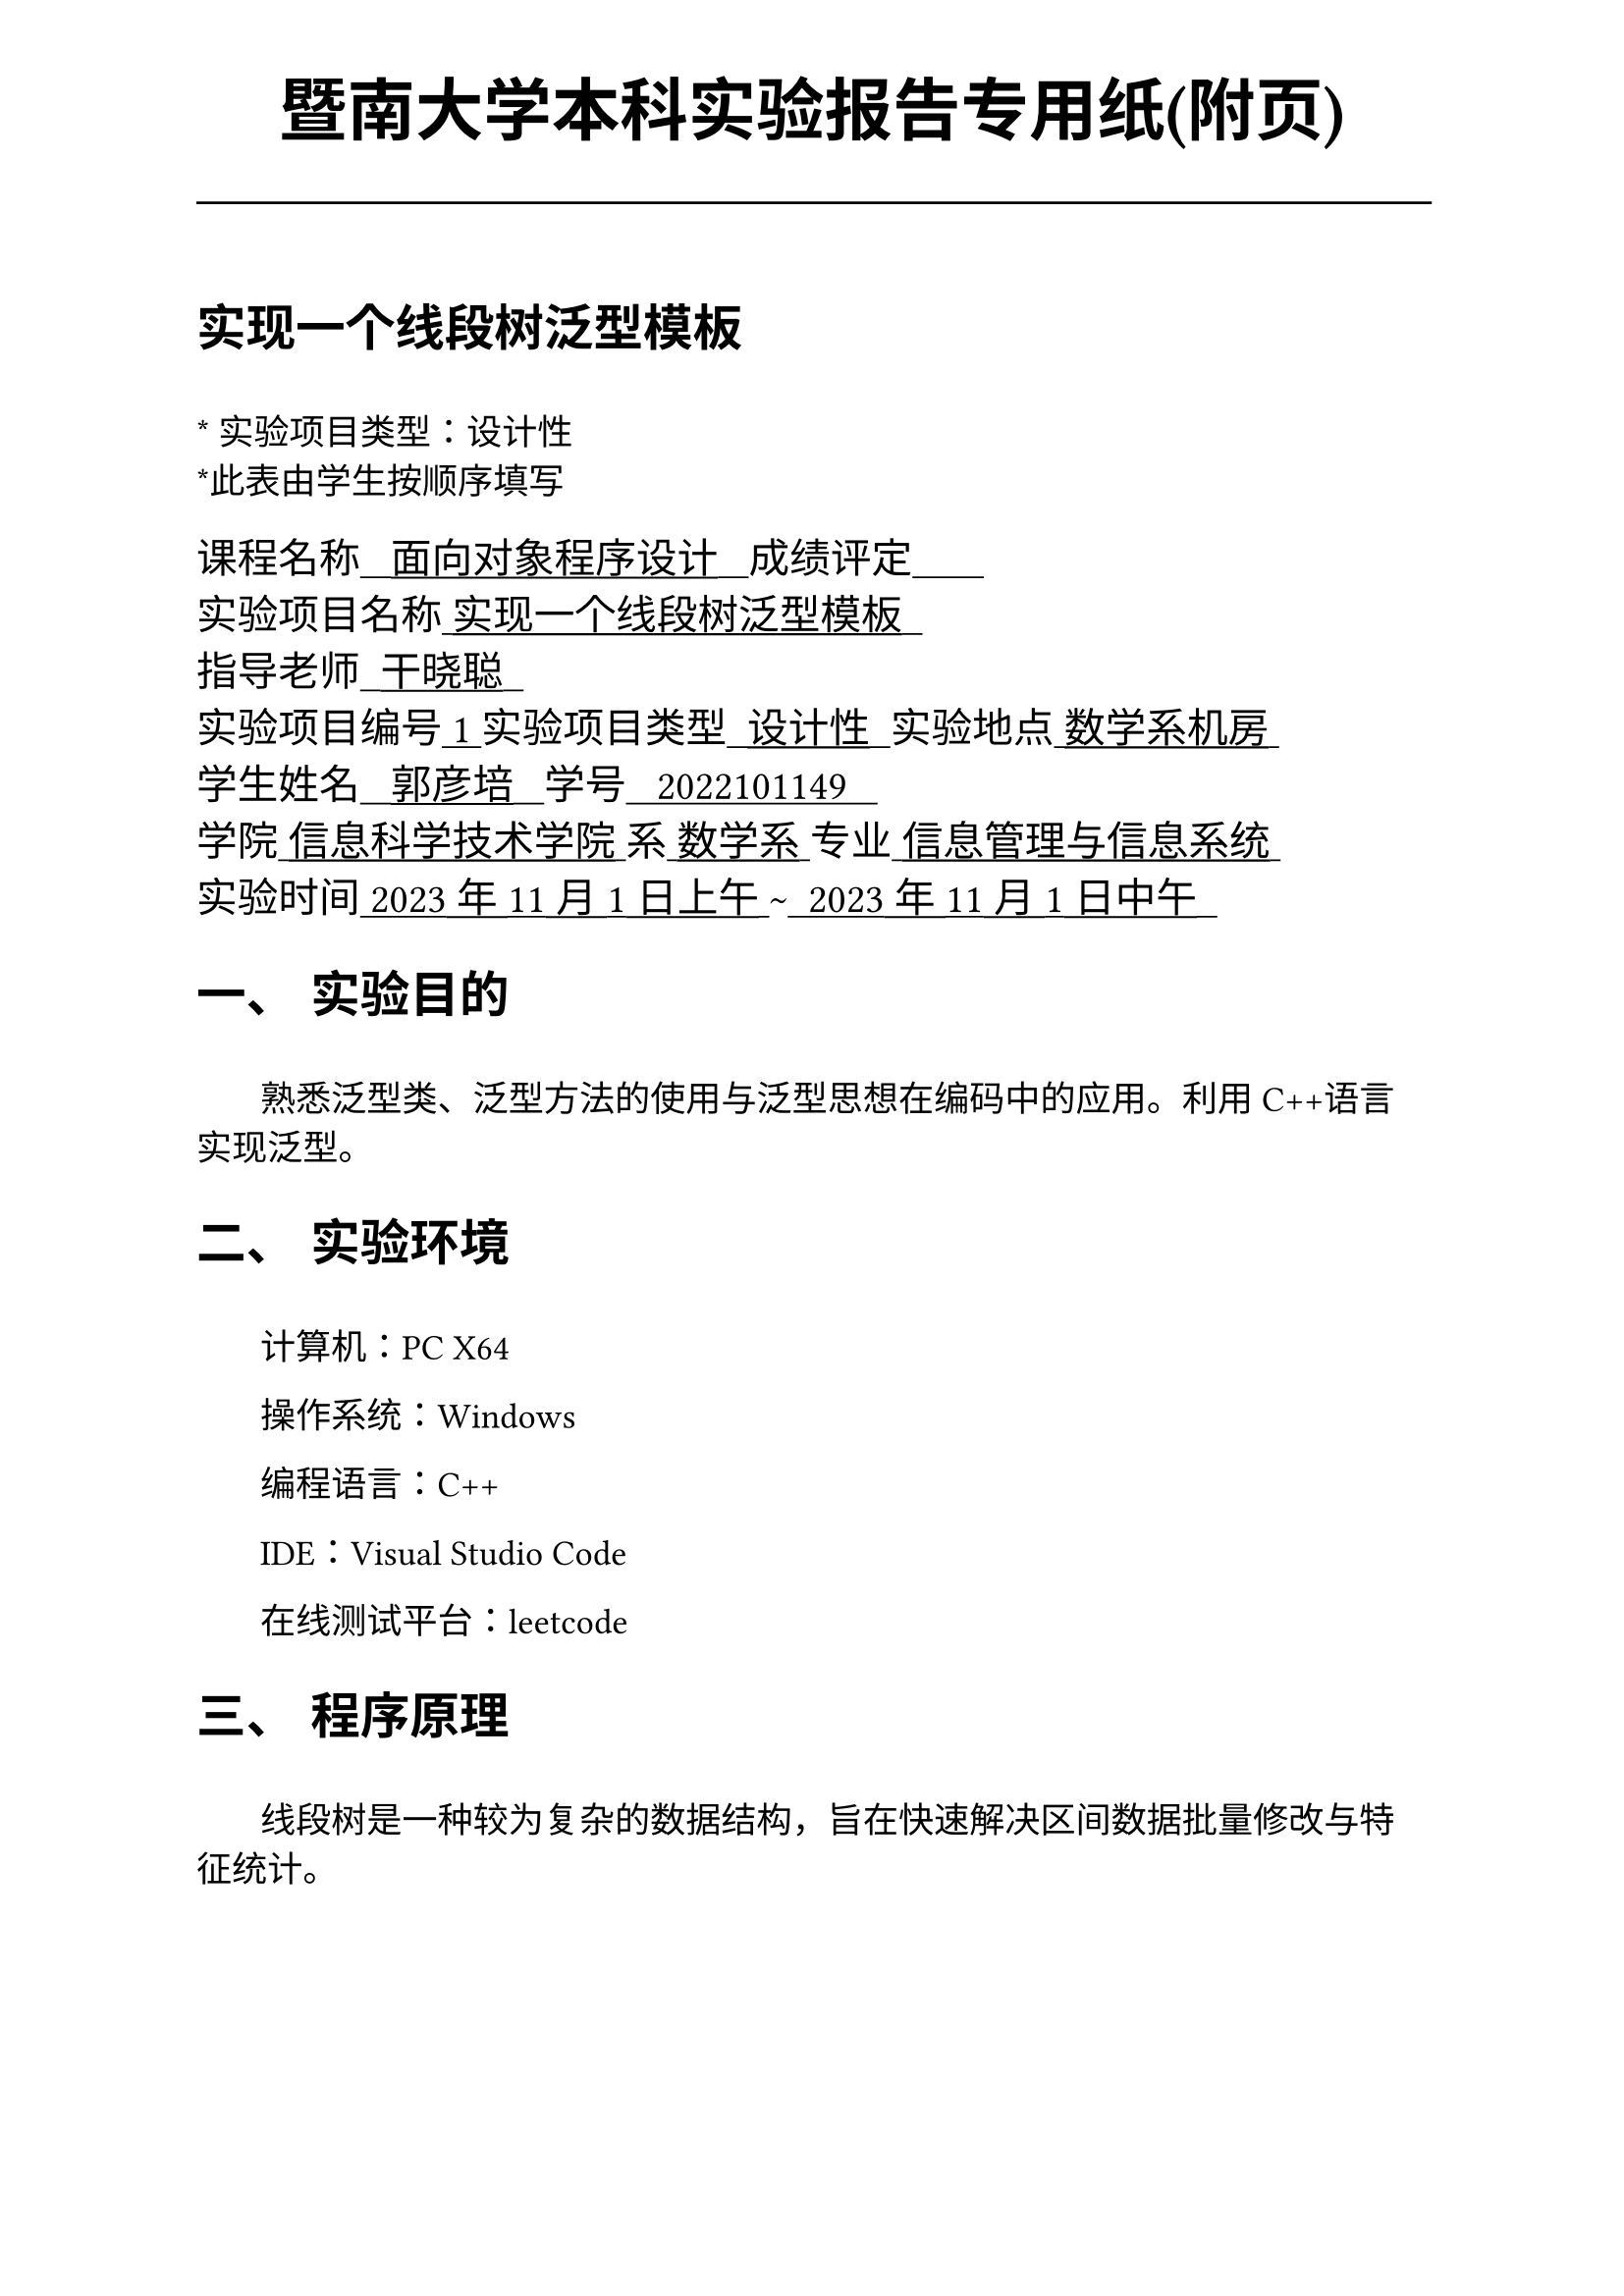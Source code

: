 #set text(font:("Times New Roman","Source Han Serif SC"))
#show raw.where(block: false): box.with(
  fill: luma(240),
  inset: (x: 3pt, y: 0pt),
  outset: (y: 3pt),
  radius: 2pt,
)

// Display block code in a larger block
// with more padding.
#show raw.where(block: true): block.with(
  fill: luma(240),
  inset: 10pt,
  radius: 4pt,
)

#set math.equation(numbering: "(1)")

#set text(
    font:("Times New Roman","Source Han Serif SC"),
    style:"normal",
    weight: "regular",
    size: 13pt,
)

#set page(
  paper:"a4",
  number-align: right,
  margin: (x:2.54cm,y:4cm),
  header: [
    #set text(
      size: 25pt,
      font: "KaiTi",
    )
    #align(
      bottom + center,
      [ #strong[暨南大学本科实验报告专用纸(附页)] ]
    )
    #line(start: (0pt,-5pt),end:(453pt,-5pt))
  ]
)

#show raw: set text(
    font: ("consolas", "Source Han Serif SC")
  )

= 实现一个线段树泛型模板
\
#text("*") 实验项目类型：设计性\
#text("*")此表由学生按顺序填写\

#text(
  font:"KaiTi",
  size: 15pt
)[
课程名称#underline[#text("   面向对象程序设计   ")]成绩评定#underline[#text("       ")]\
实验项目名称#underline[#text(" 实现一个线段树泛型模板  ")]\ 指导老师#underline[#text("  干晓聪  ")]\
实验项目编号#underline[#text(" 1 ")]实验项目类型#underline[#text("  设计性  ")]实验地点#underline[#text(" 数学系机房 ")]\
学生姓名#underline[#text("   郭彦培   ")]学号#underline[#text("   2022101149   ")]\
学院#underline[#text(" 信息科学技术学院 ")]系#underline[#text(" 数学系 ")]专业#underline[#text(" 信息管理与信息系统 ")]\
实验时间#underline[#text(" 2023年11月1日上午 ")]#text("~")#underline[#text("  2023年11月1日中午  ")]\
]
#set heading(
  numbering: "一、"
  )  
#set par( first-line-indent: 1.8em)

= 实验目的
\
#h(1.8em)熟悉泛型类、泛型方法的使用与泛型思想在编码中的应用。利用C++语言实现泛型。


= 实验环境
\
#h(1.8em)计算机：PC X64

操作系统：Windows

编程语言：C++

IDE：Visual Studio Code

在线测试平台：leetcode


= 程序原理

\
#h(1.8em)
线段树是一种较为复杂的数据结构，旨在快速解决区间数据批量修改与特征统计。

本类实现了一个可以批量地对数据进行线性空间内加和运算的线段树，统计内容为区间内的最大值，对于每个操作：

+ 修改单点：时间复杂度为$O(log n)$
+ 修改区间：均匀修改与查询后最坏时间复杂度为每点渐进$O(log (n m))$，n为内容总数，m为修改区间长度
+ 查询区间：$O(log n)$

= 程序代码

文件`sis6\segTree.`实现了一个`segTree`类 
```cpp
#include <vector>
#include <map>
#include <string>
#include <string.h>
#include <math.h>
#include <set>
#include <algorithm>
#include <iostream>
#include <queue>

template <class TYPE_NAME>
class lazyTree
{
    /*
     *  TYPE_NAME需要支持：+ += != 和自定义的合并运算符
     *  实现了懒惰标记，仅支持区间批量增加
     *  区间批量减需要TYPE_NAME支持-，且有-a = 0 - a
     *  额外处理了一个单点修改为对应值的函数，非原生实现，其复杂度为 4logn
     *  不提供在线
     *  不提供持久化
     */
private:
    std::vector<TYPE_NAME> d;
    std::vector<TYPE_NAME> a;
    std::vector<TYPE_NAME> b;
    int n;
    const TYPE_NAME INI = 0; // 不会影响合并运算的初始值，如max取INF，min取0，mti取1

    void subbuild(int s, int t, int p)
    {
        if (s == t)
        {
            d[p] = a[s];
            return;
        }
        int m = s + ((t - s) >> 1); //  (s+t)/2
        subbuild(s, m, p * 2);
        subbuild(m + 1, t, p * 2 + 1);
        d[p] = d[p * 2] + d[p * 2 + 1];
        //    合并运算符 ↑
    }

    TYPE_NAME subGetSum(int l, int r, int s, int t, int p)
    {
        if (l <= s && t <= r)
            return d[p];
        int m = s + ((t - s) >> 1);
        if (b[p] != 0)
        {
            d[p * 2] += b[p] * (m - s + 1); // 合并运算符的高阶运算 此处运算为应用懒惰标记
            d[p * 2 + 1] += b[p] * (t - m); // 合并运算符的高阶运算 此处运算为应用懒惰标记
            b[p * 2] += b[p];               // 下传标记，无需修改
            b[p * 2 + 1] += b[p];           // 下传标记，无需修改
            b[p] = 0;
        }
        TYPE_NAME ansl = INI;
        TYPE_NAME ansr = INI;
        if (l <= m)
            ansl = subGetSum(l, r, s, m, p * 2);
        if (r > m)
            ansr = subGetSum(l, r, m + 1, t, p * 2 + 1);
        return ansl + ansr;
        // 合并运算符↑
    }

    void subUpdate(int l, int r, TYPE_NAME c, int s, int t, int p)
    {
        if (l <= s && t <= r)
        {
            d[p] += (t - s + 1) * c; // 合并运算符的高阶运算 此处运算为修改整匹配区间值
            b[p] += c;               // 记录懒惰标记，无需修改
            return;
        }
        int m = s + ((t - s) >> 1);
        if (b[p] != 0 && s != t)
        {
            d[p * 2] += b[p] * (m - s + 1); // 合并运算符的高阶运算 此处运算为应用懒惰标记
            d[p * 2 + 1] += b[p] * (t - m); // 合并运算符的高阶运算 此处运算为应用懒惰标记
            b[p * 2] += b[p];               // 下传标记，无需修改
            b[p * 2 + 1] += b[p];           // 下传标记，无需修改
            b[p] = 0;
        }
        if (l <= m)
            subUpdate(l, r, c, s, m, p * 2);
        if (r > m)
            subUpdate(l, r, c, m + 1, t, p * 2 + 1);
        d[p] = d[p * 2] + d[p * 2 + 1];
        //    合并运算符 ↑
    }

public:
    lazyTree(TYPE_NAME _n)
    {
        n = _n;
        d.resize(4 * n + 5);
        a.resize(4 * n + 5);
        b.resize(4 * n + 5);
    }

    void build(std::vector<TYPE_NAME> _a)
    {
        a = _a;
        subbuild(1, n, 1);
    }

    TYPE_NAME getsum(int l, int r)
    {
        return subGetSum(l, r, 1, n, 1);
    }

    void update(int l, int r, TYPE_NAME c) // 修改区间
    {
        subUpdate(l, r, c, 1, n, 1);
    }

    void update(int idx, TYPE_NAME tar)
    { // 修改单点，未测试
        TYPE_NAME tmp = getsum(idx, idx);
        tar -= tmp;
        subUpdate(idx, idx, tar, 1, n, 1);
    }
};

```


= 出现的问题、原因与解决方法

\
#h(1.8em) 我经常参与算法竞赛，非常熟悉C++与线段树，因此编码过程非常顺利。


= 测试数据与运行结果

\
测试数据实例化泛型为int_32

输入数据规则：第一行包含两个整数$m,n$，表示这列数字的个数和操作总数

第二行包含$n$个用空格分隔的数，其中第$i$个数字表示数列第$i$项的初始值

接下来$m$行每行包含3-4个整数，表示一个操作。具体如下：

#box[
  + `1 x y k`:将区间`[x,y]`内每个数加上$k$
  + `2 x y`:输出区间`[x,y]`内每个数的和
]

样例运行结果如下：

#figure(
  table(
    align: left + horizon,
    columns: 3,
    [*输入*],[*输出*],[*解释*],
    [`5 5
1 5 4 2 3`],[],[初始化数据],
    [`2 2 4`],[`11`],[求出`[2,4]`内元素和],
    [`1 2 3 2`],[],[将`[2,3]`内所有元素+2],
    [`2 3 4`],[`8`],[求出`[3,4]`内元素和],
    [`1 1 5 1`],[],[将`[1,5]`内所有元素+1],
    [`2 1 4`],[`20`],[求出`[1,4]`内元素和]
    
  )
)

注：测试平台`leetcode`的特性为直接向函数传参，因此不需要实现输入输出。